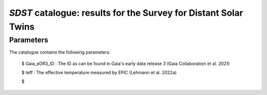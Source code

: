 *SDST* catalogue: results for the Survey for Distant Solar Twins
================================================================


Parameters
----------
The catalogue contains the following parameters:

  $ Gaia_eDR3_ID : The ID as can be found in Gaia's early data release 3 (Gaia Collaboration et al. 2021)
  
  $ teff : The effective temperature measured by EPIC (Lehmann et al. 2022a)
  
  $
